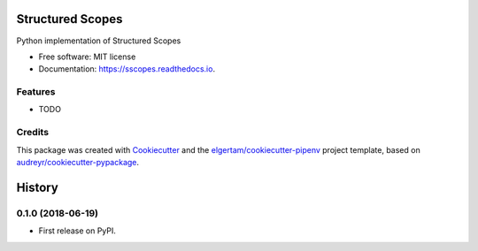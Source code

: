 =================
Structured Scopes
=================


.. image:: https://img.shields.io/pypi/v/sscopes.svg
        :target: https://pypi.python.org/pypi/sscopes

.. image:: https://img.shields.io/travis/ahopkins/sscopes.svg
        :target: https://travis-ci.org/ahopkins/sscopes

.. image:: https://readthedocs.org/projects/sscopes/badge/?version=latest
        :target: https://sscopes.readthedocs.io/en/latest/?badge=latest
        :alt: Documentation Status


.. image:: https://pyup.io/repos/github/ahopkins/sscopes/shield.svg
     :target: https://pyup.io/repos/github/ahopkins/sscopes/
     :alt: Updates



Python implementation of Structured Scopes


* Free software: MIT license
* Documentation: https://sscopes.readthedocs.io.


Features
--------

* TODO

Credits
-------

This package was created with Cookiecutter_ and the `elgertam/cookiecutter-pipenv`_ project template, based on `audreyr/cookiecutter-pypackage`_.

.. _Cookiecutter: https://github.com/audreyr/cookiecutter
.. _`elgertam/cookiecutter-pipenv`: https://github.com/elgertam/cookiecutter-pipenv
.. _`audreyr/cookiecutter-pypackage`: https://github.com/audreyr/cookiecutter-pypackage


=======
History
=======

0.1.0 (2018-06-19)
------------------

* First release on PyPI.


